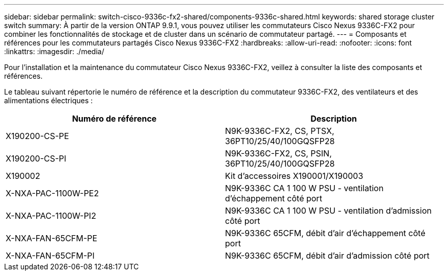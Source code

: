 ---
sidebar: sidebar 
permalink: switch-cisco-9336c-fx2-shared/components-9336c-shared.html 
keywords: shared storage cluster switch 
summary: À partir de la version ONTAP 9.9.1, vous pouvez utiliser les commutateurs Cisco Nexus 9336C-FX2 pour combiner les fonctionnalités de stockage et de cluster dans un scénario de commutateur partagé. 
---
= Composants et références pour les commutateurs partagés Cisco Nexus 9336C-FX2
:hardbreaks:
:allow-uri-read: 
:nofooter: 
:icons: font
:linkattrs: 
:imagesdir: ./media/


[role="lead"]
Pour l'installation et la maintenance du commutateur Cisco Nexus 9336C-FX2, veillez à consulter la liste des composants et références.

Le tableau suivant répertorie le numéro de référence et la description du commutateur 9336C-FX2, des ventilateurs et des alimentations électriques :

|===
| Numéro de référence | Description 


| X190200-CS-PE | N9K-9336C-FX2, CS, PTSX, 36PT10/25/40/100GQSFP28 


| X190200-CS-PI | N9K-9336C-FX2, CS, PSIN, 36PT10/25/40/100GQSFP28 


| X190002 | Kit d'accessoires X190001/X190003 


| X-NXA-PAC-1100W-PE2 | N9K-9336C CA 1 100 W PSU - ventilation d'échappement côté port 


| X-NXA-PAC-1100W-PI2 | N9K-9336C CA 1 100 W PSU - ventilation d'admission côté port 


| X-NXA-FAN-65CFM-PE | N9K-9336C 65CFM, débit d'air d'échappement côté port 


| X-NXA-FAN-65CFM-PI | N9K-9336C 65CFM, débit d'air d'admission côté port 
|===